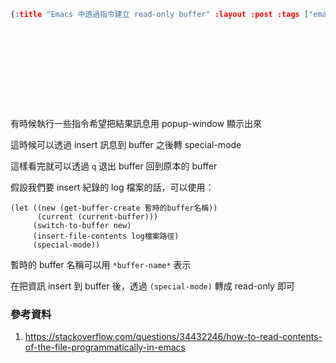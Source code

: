 #+OPTIONS: toc:nil
#+BEGIN_SRC json :noexport:
{:title "Emacs 中透過指令建立 read-only buffer" :layout :post :tags ["emacs"] :toc false}
#+END_SRC
* 　


** 　

有時候執行一些指令希望把結果訊息用 popup-window 顯示出來

這時候可以透過 insert 訊息到 buffer 之後轉 special-mode

這樣看完就可以透過 =q= 退出 buffer 回到原本的 buffer

假設我們要 insert 紀錄的 log 檔案的話，可以使用：

#+BEGIN_SRC elisp
(let ((new (get-buffer-create 暫時的buffer名稱))
      (current (current-buffer)))
     (switch-to-buffer new)
     (insert-file-contents log檔案路徑)
     (special-mode))
#+END_SRC



暫時的 buffer 名稱可以用 =*buffer-name*= 表示

在把資訊 insert 到 buffer 後，透過 =(special-mode)= 轉成 read-only 即可


*** 參考資料

1. [[https://stackoverflow.com/questions/34432246/how-to-read-contents-of-the-file-programmatically-in-emacs]]
